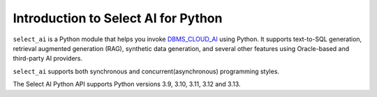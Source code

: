 .. _introduction:

*****************************************************
Introduction to Select AI for Python
*****************************************************

``select_ai`` is a Python module that helps you invoke `DBMS_CLOUD_AI <https://docs.oracle.com/en-us/iaas/autonomous-database-serverless/doc/dbms-cloud-ai-package.html>`__
using Python. It supports text-to-SQL generation, retrieval augmented generation
(RAG), synthetic data generation, and several other features using Oracle-based
and third-party AI providers.

``select_ai`` supports both synchronous and concurrent(asynchronous)
programming styles.

The Select AI Python API supports Python versions 3.9, 3.10, 3.11, 3.12 and
3.13.

.. latex:clearpage::
